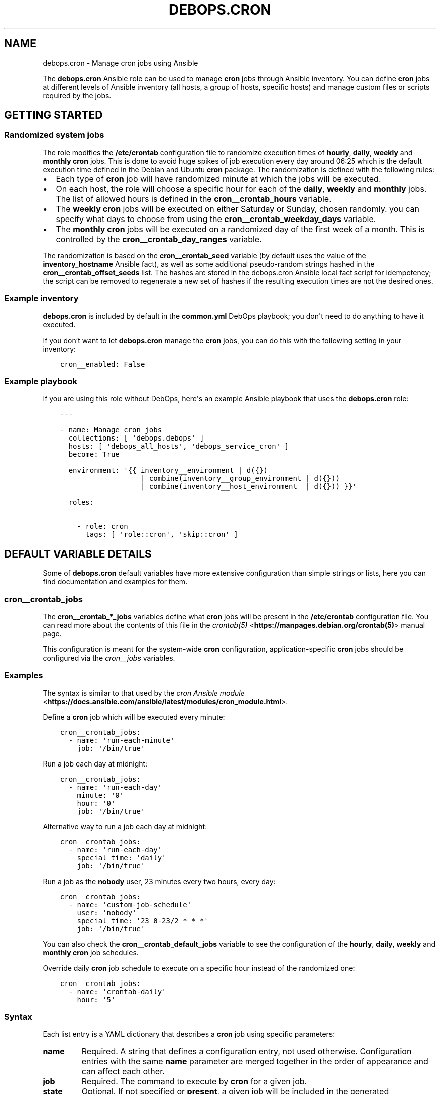 .\" Man page generated from reStructuredText.
.
.TH "DEBOPS.CRON" "5" "Jan 31, 2020" "v2.0.0" "DebOps"
.SH NAME
debops.cron \- Manage cron jobs using Ansible
.
.nr rst2man-indent-level 0
.
.de1 rstReportMargin
\\$1 \\n[an-margin]
level \\n[rst2man-indent-level]
level margin: \\n[rst2man-indent\\n[rst2man-indent-level]]
-
\\n[rst2man-indent0]
\\n[rst2man-indent1]
\\n[rst2man-indent2]
..
.de1 INDENT
.\" .rstReportMargin pre:
. RS \\$1
. nr rst2man-indent\\n[rst2man-indent-level] \\n[an-margin]
. nr rst2man-indent-level +1
.\" .rstReportMargin post:
..
.de UNINDENT
. RE
.\" indent \\n[an-margin]
.\" old: \\n[rst2man-indent\\n[rst2man-indent-level]]
.nr rst2man-indent-level -1
.\" new: \\n[rst2man-indent\\n[rst2man-indent-level]]
.in \\n[rst2man-indent\\n[rst2man-indent-level]]u
..
.sp
The \fBdebops.cron\fP Ansible role can be used to manage \fBcron\fP jobs
through Ansible inventory. You can define \fBcron\fP jobs at different
levels of Ansible inventory (all hosts, a group of hosts, specific hosts) and
manage custom files or scripts required by the jobs.
.SH GETTING STARTED
.SS Randomized system jobs
.sp
The role modifies the \fB/etc/crontab\fP configuration file to randomize
execution times of \fBhourly\fP, \fBdaily\fP, \fBweekly\fP and \fBmonthly\fP
\fBcron\fP jobs. This is done to avoid huge spikes of job execution every
day around 06:25 which is the default execution time defined in the Debian and
Ubuntu \fBcron\fP package. The randomization is defined with the following rules:
.INDENT 0.0
.IP \(bu 2
Each type of \fBcron\fP job will have randomized minute at which the
jobs will be executed.
.IP \(bu 2
On each host, the role will choose a specific hour for each of the \fBdaily\fP,
\fBweekly\fP and \fBmonthly\fP jobs. The list of allowed hours is defined in the
\fBcron__crontab_hours\fP variable.
.IP \(bu 2
The \fBweekly\fP \fBcron\fP jobs will be executed on either Saturday or
Sunday, chosen randomly. you can specify what days to choose from using the
\fBcron__crontab_weekday_days\fP variable.
.IP \(bu 2
The \fBmonthly\fP \fBcron\fP jobs will be executed on a randomized day of
the first week of a month. This is controlled by the
\fBcron__crontab_day_ranges\fP variable.
.UNINDENT
.sp
The randomization is based on the \fBcron__crontab_seed\fP variable (by
default uses the value of the \fBinventory_hostname\fP Ansible fact), as well as
some additional pseudo\-random strings hashed in the
\fBcron__crontab_offset_seeds\fP list. The hashes are stored in the
debops.cron Ansible local fact script for idempotency; the script can be
removed to regenerate a new set of hashes if the resulting execution times are
not the desired ones.
.SS Example inventory
.sp
\fBdebops.cron\fP is included by default in the \fBcommon.yml\fP DebOps playbook;
you don\(aqt need to do anything to have it executed.
.sp
If you don’t want to let \fBdebops.cron\fP manage the \fBcron\fP jobs, you
can do this with the following setting in your inventory:
.INDENT 0.0
.INDENT 3.5
.sp
.nf
.ft C
cron__enabled: False
.ft P
.fi
.UNINDENT
.UNINDENT
.SS Example playbook
.sp
If you are using this role without DebOps, here\(aqs an example Ansible playbook
that uses the \fBdebops.cron\fP role:
.INDENT 0.0
.INDENT 3.5
.sp
.nf
.ft C
\-\-\-

\- name: Manage cron jobs
  collections: [ \(aqdebops.debops\(aq ]
  hosts: [ \(aqdebops_all_hosts\(aq, \(aqdebops_service_cron\(aq ]
  become: True

  environment: \(aq{{ inventory__environment | d({})
                   | combine(inventory__group_environment | d({}))
                   | combine(inventory__host_environment  | d({})) }}\(aq

  roles:

    \- role: cron
      tags: [ \(aqrole::cron\(aq, \(aqskip::cron\(aq ]

.ft P
.fi
.UNINDENT
.UNINDENT
.SH DEFAULT VARIABLE DETAILS
.sp
Some of \fBdebops.cron\fP default variables have more extensive configuration
than simple strings or lists, here you can find documentation and examples for
them.
.SS cron__crontab_jobs
.sp
The \fBcron__crontab_*_jobs\fP variables define what \fBcron\fP jobs will be
present in the \fB/etc/crontab\fP configuration file. You can read more about
the contents of this file in the \fI\%crontab(5)\fP <\fBhttps://manpages.debian.org/crontab(5)\fP> manual page.
.sp
This configuration is meant for the system\-wide \fBcron\fP configuration,
application\-specific \fBcron\fP jobs should be configured via the
\fI\%cron__jobs\fP variables.
.SS Examples
.sp
The syntax is similar to that used by the \fI\%cron Ansible module\fP <\fBhttps://docs.ansible.com/ansible/latest/modules/cron_module.html\fP>\&.
.sp
Define a \fBcron\fP job which will be executed every minute:
.INDENT 0.0
.INDENT 3.5
.sp
.nf
.ft C
cron__crontab_jobs:
  \- name: \(aqrun\-each\-minute\(aq
    job: \(aq/bin/true\(aq
.ft P
.fi
.UNINDENT
.UNINDENT
.sp
Run a job each day at midnight:
.INDENT 0.0
.INDENT 3.5
.sp
.nf
.ft C
cron__crontab_jobs:
  \- name: \(aqrun\-each\-day\(aq
    minute: \(aq0\(aq
    hour: \(aq0\(aq
    job: \(aq/bin/true\(aq
.ft P
.fi
.UNINDENT
.UNINDENT
.sp
Alternative way to run a job each day at midnight:
.INDENT 0.0
.INDENT 3.5
.sp
.nf
.ft C
cron__crontab_jobs:
  \- name: \(aqrun\-each\-day\(aq
    special_time: \(aqdaily\(aq
    job: \(aq/bin/true\(aq
.ft P
.fi
.UNINDENT
.UNINDENT
.sp
Run a job as the \fBnobody\fP user, 23 minutes every two hours, every day:
.INDENT 0.0
.INDENT 3.5
.sp
.nf
.ft C
cron__crontab_jobs:
  \- name: \(aqcustom\-job\-schedule\(aq
    user: \(aqnobody\(aq
    special_time: \(aq23 0\-23/2 * * *\(aq
    job: \(aq/bin/true\(aq
.ft P
.fi
.UNINDENT
.UNINDENT
.sp
You can also check the \fBcron__crontab_default_jobs\fP variable to see the
configuration of the \fBhourly\fP, \fBdaily\fP, \fBweekly\fP and \fBmonthly\fP
\fBcron\fP job schedules.
.sp
Override daily \fBcron\fP job schedule to execute on a specific hour
instead of the randomized one:
.INDENT 0.0
.INDENT 3.5
.sp
.nf
.ft C
cron__crontab_jobs:
  \- name: \(aqcrontab\-daily\(aq
    hour: \(aq5\(aq
.ft P
.fi
.UNINDENT
.UNINDENT
.SS Syntax
.sp
Each list entry is a YAML dictionary that describes a \fBcron\fP job using
specific parameters:
.INDENT 0.0
.TP
.B \fBname\fP
Required. A string that defines a configuration entry, not used otherwise.
Configuration entries with the same \fBname\fP parameter are merged together in
the order of appearance and can affect each other.
.TP
.B \fBjob\fP
Required. The command to execute by \fBcron\fP for a given job.
.TP
.B \fBstate\fP
Optional. If not specified or \fBpresent\fP, a given job will be included in
the generated \fB/etc/crontab\fP file. If \fBabsent\fP, a given job will be
removed from the generated file. If \fBignore\fP, the configuration entry will
not be evaluated by role during execution.
.TP
.B \fBminute\fP
Optional. Execute a \fBcron\fP job on a specific minute. If not
specified, \fB*\fP will be used which executes a job every minute.
.TP
.B \fBhour\fP
Optional. Execute a \fBcron\fP job on a specific hour. If not specified,
\fB*\fP will be used which executes a job every hour.
.TP
.B \fBday\fP
Optional. Execute a \fBcron\fP job on a specific day of the month. If
not specified, \fB*\fP will be used which executes a job every day of the
month.
.TP
.B \fBweekday\fP
Optional. Execute a \fBcron\fP job ona specific day of the week. If not
specified, \fB*\fP will be used which executes a job every day of the week.
.TP
.B \fBspecial_time\fP
Optional. Specify the job execution time using one of the built\-in
\fBcron\fP aliases:
.INDENT 7.0
.IP \(bu 2
\fBreboot\fP: execute a job at system boot
.IP \(bu 2
\fByearly\fP or \fBannually\fP: execute a job once a year, at midnight of
January 1st
.IP \(bu 2
\fBmonthly\fP: execute a job once a month, at midnight of the first day of
the month
.IP \(bu 2
\fBweekly\fP: execute a job once a week, at midnight each Sunday
.IP \(bu 2
\fBdaily\fP or \fBmidnight\fP: execute a job once a day, at midnight
.IP \(bu 2
\fBhourly\fP: execute a job once an hour, on the hour
.UNINDENT
.sp
Alternatively, you can specify a custom execution time as a string using this
parameter, for example every March 23rd if it\(aqs a Sunday. See the
\fI\%crontab(5)\fP <\fBhttps://manpages.debian.org/crontab(5)\fP> manual page for details.
.TP
.B \fBuser\fP
Optional. Specify the UNIX account which should be used to execute a given
\fBcron\fP job. If not specified, \fBroot\fP will be used by default.
.UNINDENT
.SS cron__jobs
.sp
The \fBcron__*_jobs\fP variables can be used to define what \fBcron\fP jobs
should be present on the remote hosts.
.sp
The variables are YAML dictionaries or YAML lists (the data type can\(aqt be mixed
in the same variable). YAML dictionary keys define the name of the
\fBcron\fP configuration file in \fB/etc/cron.d/\fP directory.
.sp
Each entry is a YAML dictionary that defines a set of one or more
\fBcron\fP jobs using specific parameters:
.INDENT 0.0
.TP
.B \fBfile\fP or \fBcron_file\fP
Name of the configuration file in the \fB/etc/cron.d/\fP directory. Required
when the YAML list format is used. If not specified, the dictionary key will
be used as the name.
Notice in order for a \fBcron\fP job to actually be executed, the file
name must be entirely made up of letters, digits and can only contain the
special signs underscore (\(aq_\(aq) and hyphen (\(aq\-\(aq).
.TP
.B \fBenvironment\fP
Optional. A YAML dictionary which defines what variables should be present in
a given \fBcron\fP job environment. Each dictionary key is the variable
name, and its value will be set as that variable value.
.TP
.B \fBbackup\fP
Optional, boolean. If \fBTrue\fP, the \fBcron\fP Ansible module will create
a backup of an existing configuration file before modifying it.
.TP
.B \fBjob\fP
A string that specifies the command that should be executed by
\fBcron\fP to perform a given task.
.TP
.B \fBjobs\fP
List of \fBcron\fP jobs which should be defined on the remote host. Each
list entry is either a string which specifies the command, or a YAML
dictionary with more specific parameters. Missing parameters that are
required to define a complete entry will be copied from the main YAML
dictionary of a given \fBcron__*_jobs\fP entry.
.TP
.B \fBcustom_files\fP
Optional. List of custom files which should be present on the remote host;
this list can be used to install bigger scripts executed by \fBcron\fP
jobs. Each list entry is a YAML dictionary with specific parameters.
See below for the description of the parameters.
.UNINDENT
.sp
The parameters below can be specified both in main YAML dictionary, as well as
in a dictionary entry on the \fBjobs\fP list:
.INDENT 0.0
.TP
.B \fBdisabled\fP
Optional, boolean. If \fBTrue\fP, the \fBcron\fP entry in the
configuration file will be commented out, rendering it disabled.
.TP
.B \fBstate\fP
Optional. If not specified or \fBpresent\fP, the \fBcron\fP entry will be
created. If \fBabsent\fP, the \fBcron\fP entry will be removed. If
\fBignore\fP, the existing entries won\(aqt be changed and missing entries will
not be created. If the \fBstate\fP parameter is defined in the main YAML
dictionary, when it\(aqs \fBabsent\fP the entire configuration file will be
removed.
.TP
.B \fBuser\fP
Optional. Specify the UNIX user account which will execute the job. If not
specified, the job will be executed as the \fBroot\fP account.
.TP
.B \fBname\fP
Optional. Description of a given \fBcron\fP job, used as a marker by
Ansible to correctly manipulate the \fBcron\fP entries. if not
specified, it will be generated automatically to ensure that the
\fBcron\fP jobs are idempotent.
.UNINDENT
.sp
The next set of parameters define when a given \fBcron\fP job should be
executed, in the \fBcron\fP Ansible module specification format. See its
documentation for more details:
.INDENT 0.0
.TP
.B \fBspecial_time\fP
Specify the special time when the job should be run, in the \fBcron\fP format:
\fBhourly\fP, \fBdaily\fP, \fBweekly\fP, \fBmonthly\fP, \fBannually\fP, \fByearly\fP, or
at the \fBreboot\fP\&. This parameter cannot be used with other parameters that
define the execution time.
.TP
.B \fBminute\fP
Specify the minute when the job should be run, in the \fBcron\fP format.
.TP
.B \fBhour\fP
Specify the hour when the job should be run, in the \fBcron\fP format.
.TP
.B \fBday\fP
Specify the day when the job should be run, in the \fBcron\fP format.
.TP
.B \fBmonth\fP
Specify the month when the job should be run, in the \fBcron\fP format.
.TP
.B \fBweekday\fP
Specify what weekdays the job should be run, in the \fBcron\fP format.
.UNINDENT
.sp
The parameters below are used in the \fBcustom_files\fP list as the dictionary
keys:
.INDENT 0.0
.TP
.B \fBdest\fP
Required. Absolute path to the destination file on the remote host.
.TP
.B \fBsrc\fP
Absolute path of the source file on the Ansible Controller which will be
copied to the remote host. Shouldn\(aqt be used with the \fBcontent\fP parameter.
.TP
.B \fBcontent\fP
The contents of the specified destination file generated on the remote host.
Shouldn\(aqt be used with the \fBsrc\fP parameter.
.TP
.B \fBowner\fP
Optional. Specify the UNIX account of the file owner. If not specified,
\fBroot\fP will own the file.
.TP
.B \fBgroup\fP
Optional. Specify the UNIX group the file belongs to. If not specified, it
will belong to the \fBroot\fP group.
.TP
.B \fBmode\fP
Optional. Specify the file permissions in octal. If not specified, they will
be set as \fB0755\fP\&.
.TP
.B \fBforce\fP
Optional, boolean. If not specified or \fBTrue\fP, the role will overwrite any
existing files. If \fBFalse\fP, an existing file won\(aqt be changed.
.UNINDENT
.SS Examples
.sp
Create two tasks that execute a command every minute, in separate configuration
files.
.INDENT 0.0
.INDENT 3.5
.sp
.nf
.ft C
cron__jobs:

  \(aqsimple_job_1\(aq:
    job: \(aqtouch /tmp/file1\(aq

  \(aqsimple_job_2\(aq:
    job: \(aqtouch /tmp/file2\(aq
.ft P
.fi
.UNINDENT
.UNINDENT
.sp
Create two tasks that execute a command every minute, in separate configuration
files, as a list:
.INDENT 0.0
.INDENT 3.5
.sp
.nf
.ft C
cron__jobs:

  \- file: \(aqsimple_job_1\(aq
    job: \(aqtouch /tmp/file1\(aq

  \- file: \(aqsimple_job_2\(aq
    job: \(aqtouch /tmp/file2\(aq
.ft P
.fi
.UNINDENT
.UNINDENT
.sp
Create two tasks that execute a command every minute, in one configuration file:
.INDENT 0.0
.INDENT 3.5
.sp
.nf
.ft C
cron__jobs:
  \(aqtwo_tasks\(aq:
    jobs:

      \- \(aqtouch /tmp/file1\(aq

      \- \(aqtouch /tmp/file2\(aq
.ft P
.fi
.UNINDENT
.UNINDENT
.sp
Create a task that executes a command every minute, in the crontab of the user
\fBjessie\fP:
.INDENT 0.0
.INDENT 3.5
.sp
.nf
.ft C
cron__jobs:
  \(aquser_cron\(aq:
    cron_file: \(aq{{ omit }}\(aq
    user: \(aqjessie\(aq
    jobs:

      \- \(aqtouch /tmp/file1\(aq
.ft P
.fi
.UNINDENT
.UNINDENT
.sp
Create two tasks in the same file with custom descriptions:
.INDENT 0.0
.INDENT 3.5
.sp
.nf
.ft C
cron__jobs:
  \(aqtwo_tasks_one_disabled\(aq:
    jobs:

      \- name: \(aqThis task is done first\(aq
        job: \(aqtouch /tmp/file1\(aq

      \- name: \(aqThis task is disabled\(aq
        job: \(aqtouch /tmp/file2\(aq
        disabled: True
.ft P
.fi
.UNINDENT
.UNINDENT
.sp
Execute a custom script every week, as the \fBbackup\fP user:
.INDENT 0.0
.INDENT 3.5
.sp
.nf
.ft C
cron__jobs:

  \(aqexecute\-script\(aq:
    user: \(aqbackup\(aq
    special_time: \(aqweekly\(aq
    job: \(aq/usr/local/lib/weekly\-job\(aq

    custom_files:

      \- dest: \(aq/usr/local/lib/weekly\-job\(aq
        content: |
          #!/bin/bash
          touch /tmp/weekly\-result
.ft P
.fi
.UNINDENT
.UNINDENT
.SH AUTHOR
Maciej Delmanowski
.SH COPYRIGHT
2014-2020, Maciej Delmanowski, Nick Janetakis, Robin Schneider and others
.\" Generated by docutils manpage writer.
.
